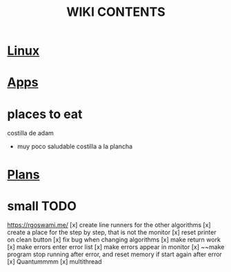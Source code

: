 #+TITLE: WIKI CONTENTS

* [[file:linux.org][Linux]]
* [[file:apps.org][Apps]]
* places to eat
 costilla de adam
 + muy poco saludable
   costilla a la plancha
* [[file:plans.org][Plans]]
* small TODO
https://rgoswami.me/
[x] create line runners for the other algorithms
[x] create a place for the step by step, that is not the monitor
[x] reset printer on clean button
[x] fix bug when changing algorithms
[x] make return work
[x] make errors enter error list
[x] make errors appear in monitor
[x] ~~make program stop running after error, and reset memory if start again after error
[x] Quantummmm
[x] multithread
 
